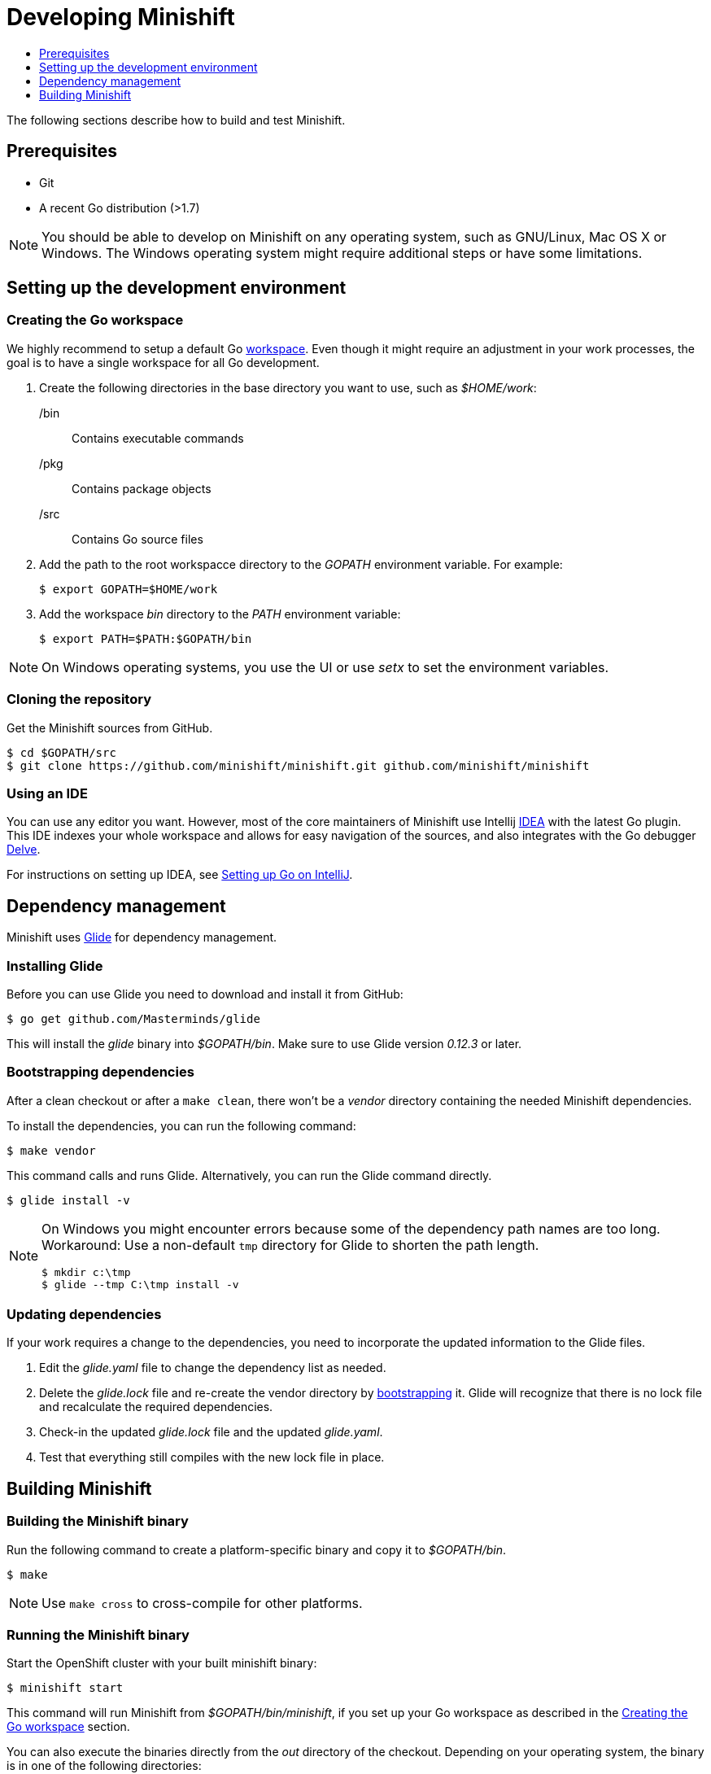 [[developing-minishift]]
= Developing Minishift
:icons:
:toc: macro
:toc-title:
:toclevels: 1

toc::[]

The following sections describe how to build and test Minishift.

[[develop-prerequisites]]
== Prerequisites

- Git
- A recent Go distribution (>1.7)

NOTE: You should be able to develop on Minishift on any operating system, such as GNU/Linux,
Mac OS X or Windows. The Windows operating system might require additional steps or
have some limitations.

[[set-up-dev-env]]
== Setting up the development environment

[[create-go-workspace]]
=== Creating the Go workspace

We highly recommend to setup a default Go https://golang.org/doc/code.html#Workspaces[workspace].
Even though it might require an adjustment in your work processes, the goal is to have a single
workspace for all Go development.

. Create the following directories in the base directory you want to use, such as _$HOME/work_:
+
/bin::
Contains executable commands

/pkg::
Contains package objects

/src::
Contains Go source files

. Add the path to the root workspacce directory to the _GOPATH_ environment
variable. For example:
+
----
$ export GOPATH=$HOME/work
----

. Add the workspace _bin_ directory to the _PATH_ environment variable:
+
----
$ export PATH=$PATH:$GOPATH/bin
----

NOTE: On Windows operating systems, you use the UI or use _setx_ to set the environment variables.

[[cloning-repository]]
=== Cloning the repository

Get the Minishift sources from GitHub.

----
$ cd $GOPATH/src
$ git clone https://github.com/minishift/minishift.git github.com/minishift/minishift
----

[[using-ide]]
=== Using an IDE

You can use any editor you want. However, most of the core maintainers of Minishift use Intellij
https://www.jetbrains.com/idea/[IDEA] with the latest Go plugin. This IDE indexes your
whole workspace and allows for easy navigation of the sources, and also integrates
with the Go debugger https://github.com/derekparker/delve[Delve].

For instructions on setting up IDEA, see http://hadihariri.com/2015/09/30/setting-up-go-on-intellij/[Setting up Go on IntelliJ].

[[manage-dependencies]]
== Dependency management

Minishift uses https://github.com/Masterminds/glide[Glide] for dependency management.

[[install-glide]]
=== Installing Glide

Before you can use Glide you need to download and install it from GitHub:

----
$ go get github.com/Masterminds/glide
----

This will install the _glide_ binary into _$GOPATH/bin_. Make sure to use Glide version _0.12.3_ or later.

[[bootstrap-dependencies]]
=== Bootstrapping dependencies

After a clean checkout or after a `make clean`, there won't be a _vendor_ directory
containing the needed Minishift dependencies.

To install the dependencies, you can run the following command:

----
$ make vendor
----

This command calls and runs Glide. Alternatively, you can run the Glide command directly.

----
$ glide install -v
----

[NOTE]
====
On Windows you might encounter errors because some of the dependency path names are too long.
Workaround: Use a non-default `tmp` directory for Glide to shorten the path length.

----
$ mkdir c:\tmp
$ glide --tmp C:\tmp install -v
----
====

[[update-dependencies]]
=== Updating dependencies

If your work requires a change to the dependencies, you need to incorporate the updated
information to the Glide files.

. Edit the _glide.yaml_ file to change the dependency list as needed.

. Delete the _glide.lock_ file and re-create the vendor directory by link:#bootstrapping-dependencies[bootstrapping] it. Glide will recognize
that there is no lock file and recalculate the required dependencies.

. Check-in the updated _glide.lock_ file and the updated _glide.yaml_.

. Test that everything still compiles with the new lock file in place.

[[build-minishift]]
== Building Minishift

[[build-minishift-binary]]
=== Building the Minishift binary

Run the following command to create a platform-specific binary and copy it
to _$GOPATH/bin_.

----
$ make
----

NOTE: Use `make cross` to cross-compile for other platforms.

[[run-minishift-binary]]
=== Running the Minishift binary

Start the OpenShift cluster with your built minishift binary:

----
$ minishift start
----

This command will run Minishift from _$GOPATH/bin/minishift_, if you set up your Go
workspace as described in the link:#creating-the-go-workspace[Creating the Go workspace] section.

You can also execute the binaries directly from the _out_ directory of
the checkout. Depending on your operating system, the binary is in one of the following
directories:

* _out/darwin-amd64_
* _out/linux-amd64_
* _out/windows-amd64_

For more minishift commands and flags, see the link:../command-ref/minishift{outfilesuffix}[Minishift command reference] documentation.

[[testing-minishift]]
=== Testing Minishift

[[unit-tests]]
==== Unit Tests

Unit tests run on Travis before code is merged. To run tests during the development cycle:

----
$ make test
----

To run specific tests, use one of the following methods:

- Run all tests on a single package.
+
----
# Eg: go test -v ./cmd/minikube/cmd
$ go test -v <relative path of package>
----
- Run a single test on a single package.
+
----
$ go test -v <relative path of package> -run <Testcase Name>
----
- Run tests that match a pattern.
+
----
$go test -v <relative path of package> -run "Test<Regex pattern to match tests>"
----

For more information about test options, run the `go test --help` command and review the documentation.

[[integration-tests]]
==== Integration Tests

Integration tests utilize https://github.com/DATA-DOG/godog[`godog`], which uses Gherkin (Cucumber)
to define test cases. The test cases are defined in `test/integration/*.feature`, and can be run with:

----
$ make integration
----

[[format-source]]
=== Formatting the source

Minishift adheres to the Go formatting https://golang.org/doc/effective_go.html#formatting[guidelines].
Code with incorrect formatting will fail the the CI builds. You can check whether any of your
files violate the guidelines with the following command:

----
$ make fmtcheck
----

You can correct the formatting errors yourself ot instruct the violations to be corrected automatically
with the following command:

----
$ make fmt
----

[[clean-workspace]]
=== Cleaning the workspace

To remove all generated artifacts and installed dependencies, run the following command:

----
$ make clean
----
